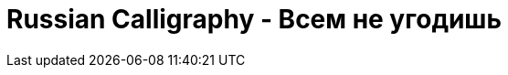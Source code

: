 = Russian Calligraphy - Всем не угодишь
:published_at: 2016-04-20
:hp-tags: angularjs, frontend, open source
:hp-alt-title: domainhack angularjs